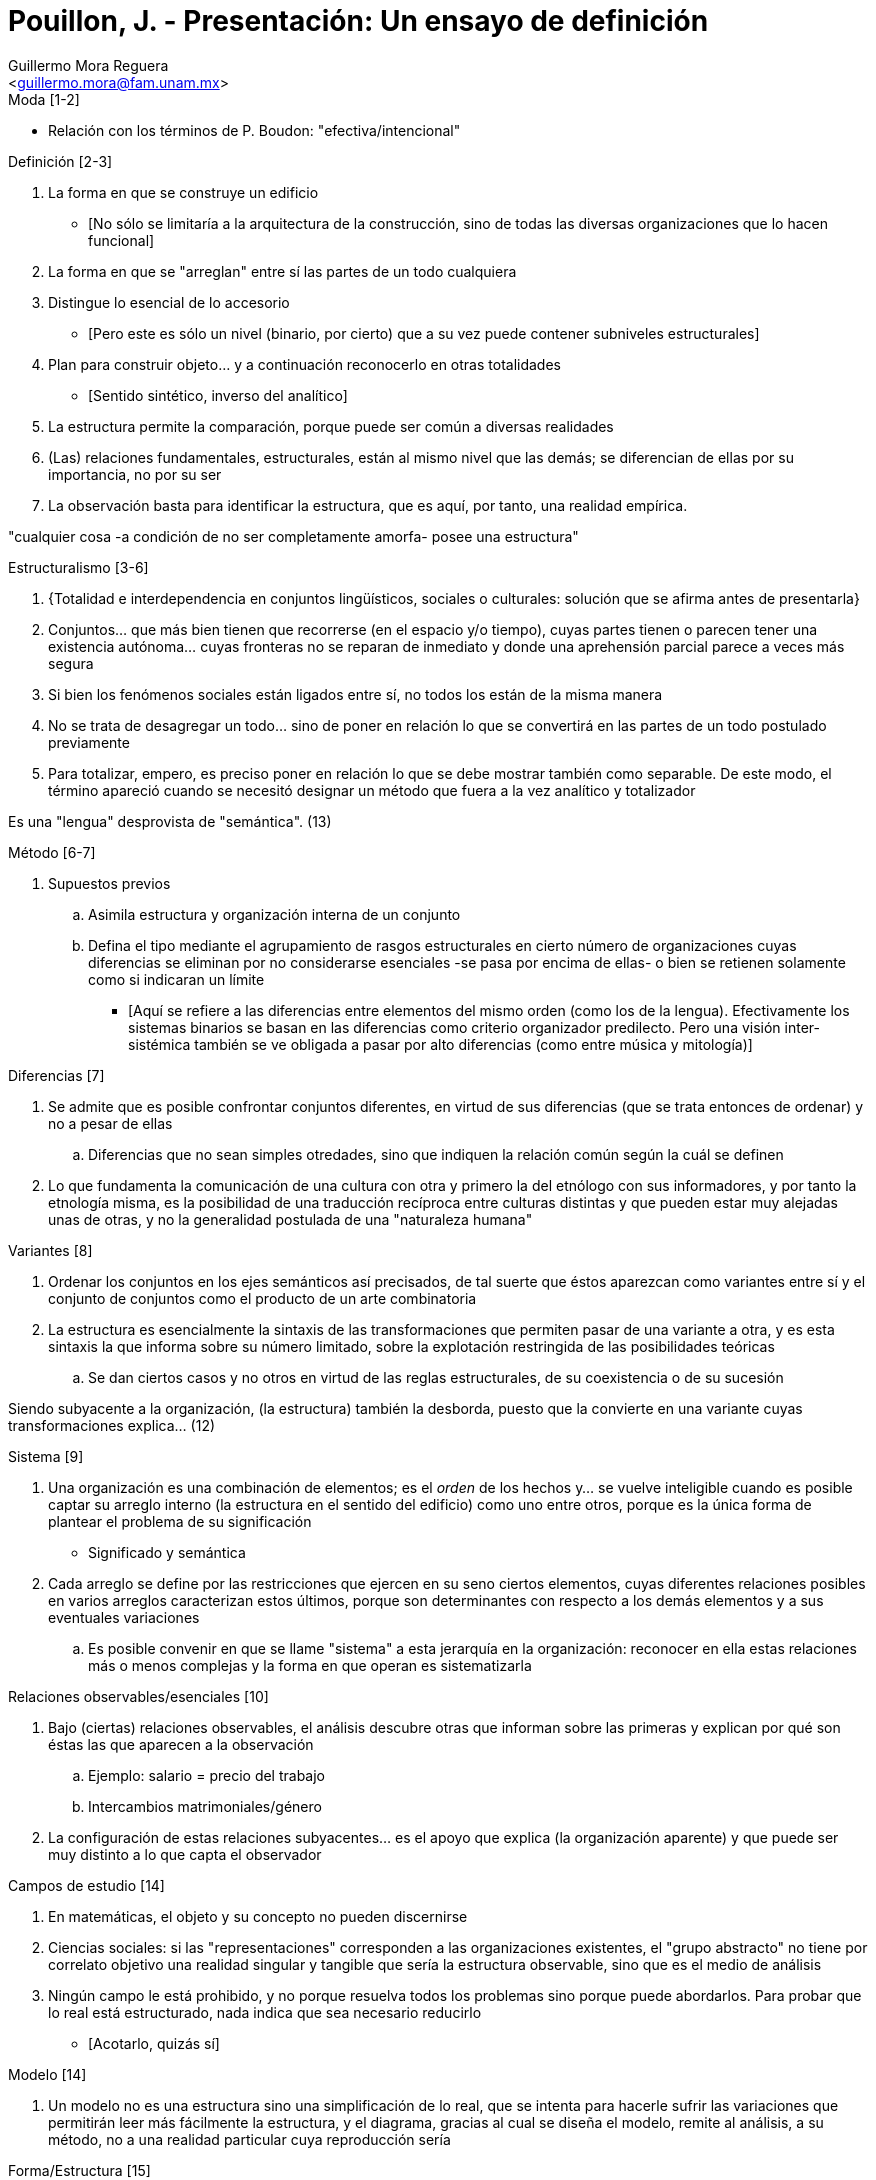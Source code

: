 = Pouillon, J. - Presentación: Un ensayo de definición
:Author: Guillermo Mora Reguera
:Email: <guillermo.mora@fam.unam.mx>
:Date: febrero 2021
:Revision: 0
:toc:
:toc-title: Contenido

.Moda [1-2]
* Relación con los términos de P. Boudon: "efectiva/intencional"

.Definición [2-3]
. La forma en que se construye un edificio
** [No sólo se limitaría a la arquitectura de la construcción, sino de todas las diversas organizaciones que lo hacen funcional]
. La forma en que se "arreglan" entre sí las partes de un todo cualquiera
. Distingue lo esencial de lo accesorio
* [Pero este es sólo un nivel (binario, por cierto) que a su vez puede contener subniveles estructurales]
. Plan para construir objeto... y a continuación reconocerlo en otras totalidades
* [Sentido sintético, inverso del analítico]
. La estructura permite la comparación, porque puede ser común a diversas realidades
. (Las) relaciones fundamentales, estructurales, están al mismo nivel que las demás; se diferencian de ellas por su importancia, no por su ser
. La observación basta para identificar la estructura, que es aquí, por tanto, una realidad empírica.

****
"cualquier cosa -a condición de no ser completamente amorfa- posee una estructura"
****

.Estructuralismo [3-6]
. {Totalidad e interdependencia en conjuntos lingüísticos, sociales o culturales: solución que se afirma antes de presentarla}
. Conjuntos... que más bien tienen que recorrerse (en el espacio y/o tiempo), cuyas partes tienen o parecen tener una existencia autónoma... cuyas fronteras no se reparan de inmediato y donde una aprehensión parcial parece a veces más segura
. Si bien los fenómenos sociales están ligados entre sí, no todos los están de la misma manera
. No se trata de desagregar un todo... sino de poner en relación lo que se convertirá en las partes de un todo postulado previamente
. Para totalizar, empero, es preciso poner en relación lo que se debe mostrar también como separable. De este modo, el término apareció cuando se necesitó designar un método que fuera a la vez analítico y totalizador

****
Es una "lengua" desprovista de "semántica". (13)
****

.Método [6-7]
. Supuestos previos
.. Asimila estructura y organización interna de un conjunto
.. Defina el tipo mediante el agrupamiento de rasgos estructurales en cierto número de organizaciones cuyas diferencias se eliminan por no considerarse esenciales -se pasa por encima de ellas- o bien se retienen solamente como si indicaran un límite
*** [Aquí se refiere a las diferencias entre elementos del mismo orden (como los de la lengua). Efectivamente los sistemas binarios se basan en las diferencias como criterio organizador predilecto. Pero una visión inter-sistémica también se ve obligada a pasar por alto diferencias (como entre música y mitología)]

.Diferencias [7]
. Se admite que es posible confrontar conjuntos diferentes, en virtud de sus diferencias (que se trata entonces de ordenar) y no a pesar de ellas
.. Diferencias que no sean simples otredades, sino que indiquen la relación común según la cuál se definen
. Lo que fundamenta la comunicación de una cultura con otra y primero la del etnólogo con sus informadores, y por tanto la etnología misma, es la posibilidad de una traducción recíproca entre culturas distintas y que pueden estar muy alejadas unas de otras, y no la generalidad postulada de una "naturaleza humana"

.Variantes [8]
. Ordenar los conjuntos en los ejes semánticos así precisados, de tal suerte que éstos aparezcan como variantes entre sí y el conjunto de conjuntos como el producto de un arte combinatoria
. La estructura es esencialmente la sintaxis de las transformaciones que permiten pasar de una variante a otra, y es esta sintaxis la que informa sobre su número limitado, sobre la explotación restringida de las posibilidades teóricas
.. Se dan ciertos casos y no otros en virtud de las reglas estructurales, de su coexistencia o de su sucesión

****
Siendo subyacente a la organización, (la estructura) también la desborda, puesto que la convierte en una variante cuyas transformaciones explica... (12)
****

.Sistema [9]
. Una organización es una combinación de elementos; es el _orden_ de los hechos y... se vuelve inteligible cuando es posible captar su arreglo interno (la estructura en el sentido del edificio) como uno entre otros, porque es la única forma de plantear el problema de su significación
* Significado y semántica
. Cada arreglo se define por las restricciones que ejercen en su seno ciertos elementos, cuyas diferentes relaciones posibles en varios arreglos caracterizan estos últimos, porque son determinantes con respecto a los demás elementos y a sus eventuales variaciones
.. Es posible convenir en que se llame "sistema" a esta jerarquía en la organización: reconocer en ella estas relaciones más o menos complejas y la forma en que operan es sistematizarla

.Relaciones observables/esenciales [10]
. Bajo (ciertas) relaciones observables, el análisis descubre otras que informan sobre las primeras y explican por qué son éstas las que aparecen a la observación
.. Ejemplo: salario = precio del trabajo
.. Intercambios matrimoniales/género
. La configuración de estas relaciones subyacentes... es el apoyo que explica (la organización aparente) y que puede ser muy distinto a lo que capta el observador

.Campos de estudio [14]
. En matemáticas, el objeto y su concepto no pueden discernirse
. Ciencias sociales: si las "representaciones" corresponden a las organizaciones existentes, el "grupo abstracto" no tiene por correlato objetivo una realidad singular y tangible que sería la estructura observable, sino que es el medio de análisis
. Ningún campo le está prohibido, y no porque resuelva todos los problemas sino porque puede abordarlos. Para probar que lo real está estructurado, nada indica que sea necesario reducirlo
** [Acotarlo, quizás sí]

.Modelo [14]
. Un modelo no es una estructura sino una simplificación de lo real, que se intenta para hacerle sufrir las variaciones que permitirán leer más fácilmente la estructura, y el diagrama, gracias al cual se diseña el modelo, remite al análisis, a su método, no a una realidad particular cuya reproducción sería

.Forma/Estructura [15]
****
La forma se define por oposición a un contenido que le es exterior; pero la estructura no tiene contenido: es el contenido mismo, aprehendido en una organización lógica concebida como propiedad de lo real
****

.Concepto/realidad [17]
. La estructura es a la vez una realidad -esta configuración que el análisis descubre- y una herramienta intelectual -la ley de su variabilidad (12)
. _Structural_ remite a la estructura como sintaxis, y _structurel_ remite a la estructura como realidad (12)
. Una relación puramente conceptual: dos sociedades pertenecen a un mismo tipo y son como dos soluciones alternativas, aunque independientes de hecho, de un mismo problema
. Una relación real: los grupos considerados están emparentados y sus respectivos sistemas de organización son como los diversos dialectos de una misma lengua ideológica; el tipo se convierte aquí en una familia

.Diacronía [17]
. Puede tratarse de estados sucesivos de un mismo conjunto: la estructura es entonces la regla de las transformaciones históricamente reales, la explicación de un funcionamiento y de un devenir.
. Si nunca se modificasen, el estructuralismo no tendría razón de ser: su objeto es informar sobre las variaciones
. El cambio es un modo particular de variación
. Una estructura no conlleva en sí misma referencia temporal alguna, sino que debe entenderse en los dos sentidos: no es diacrónica ni tampoco sincrónica
